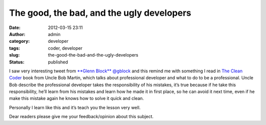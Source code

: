 The good, the bad, and the ugly developers
##########################################
:date: 2012-03-15 23:11
:author: admin
:category: developer
:tags: coder, developer
:slug: the-good-the-bad-and-the-ugly-developers
:status: published

|Intresting tweet|

I saw very interesting tweet from `**Glenn
Block** <https://twitter.com/#%21/gblock>`__ `@gblock <https://twitter.com/#!/gblock>`__
and this remind me with something I read in `The Clean
Coder <http://www.amazon.com/Clean-Coder-Conduct-Professional-Programmers/dp/0137081073>`__
book from Uncle Bob Martin, which talks about professional developer and
what to do to be a professional. Uncle Bob describe the professional
developer takes the responsibility of his mistakes, it’s true because if
he take this responsibility, he’ll learn from his mistakes and learn how
he made it in first place, so he can avoid it next time, even if he make
this mistake again he knows how to solve it quick and clean.

Personally I learn like this and it’s teach you the lesson very well.

Dear readers please give me your feedback/opinion about this subject.

.. |Intresting tweet| image:: http://www.emadmokhtar.com/wp-content/uploads/2012/01/Intresting-tweet_thumb.png
   :width: 493px
   :height: 209px
   :target: http://www.emadmokhtar.com/wp-content/uploads/2012/01/Intresting-tweet.png
